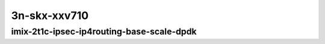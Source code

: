 
.. raw:: latex

    \clearpage

.. raw:: html

    <script type="text/javascript">

        function getDocHeight(doc) {
            doc = doc || document;
            var body = doc.body, html = doc.documentElement;
            var height = Math.max( body.scrollHeight, body.offsetHeight,
                html.clientHeight, html.scrollHeight, html.offsetHeight );
            return height;
        }

        function setIframeHeight(id) {
            var ifrm = document.getElementById(id);
            var doc = ifrm.contentDocument? ifrm.contentDocument:
                ifrm.contentWindow.document;
            ifrm.style.visibility = 'hidden';
            ifrm.style.height = "10px"; // reset to minimal height ...
            // IE opt. for bing/msn needs a bit added or scrollbar appears
            ifrm.style.height = getDocHeight( doc ) + 4 + "px";
            ifrm.style.visibility = 'visible';
        }

    </script>

..
    ## 3n-skx-xxv710
    ### imix-?t?c-ipsec-ip4routing-base-scale-dpdk
    10ge2p1xxv710-ethip4ipsec4tnlsw-ip4base-int-aes256gcm-ndrpdr
    10ge2p1xxv710-ethip4ipsec4tnlsw-ip4base-int-aes128cbc-hmac512sha-ndrpdr
    10ge2p1xxv710-ethip4ipsec1000tnlsw-ip4base-int-aes256gcm-ndrpdr
    10ge2p1xxv710-ethip4ipsec1000tnlsw-ip4base-int-aes128cbc-hmac512sha-ndrpdr
    10ge2p1xxv710-ethip4ipsec10000tnlsw-ip4base-int-aes256gcm-ndrpdr
    10ge2p1xxv710-ethip4ipsec10000tnlsw-ip4base-int-aes128cbc-hmac512sha-ndrpdr

    Tests.Vpp.Perf.Crypto.25Ge2P1Xxv710-Ethip4Ipsec4Tnlsw-Ip4Base-Int-Aes256Gcm-Ndrpdr.IMIX-2t1c-ethip4ipsec4tnlsw-ip4base-int-aes256gcm-ndrpdr
    Tests.Vpp.Perf.Crypto.25Ge2P1Xxv710-Ethip4Ipsec4Tnlsw-Ip4Base-Int-Aes128Cbc-Hmac512Sha-Ndrpdr.IMIX-2t1c-ethip4ipsec4tnlsw-ip4base-int-aes128cbc-hmac512sha-ndrpdr
    Tests.Vpp.Perf.Crypto.25Ge2P1Xxv710-Ethip4Ipsec1000Tnlsw-Ip4Base-Int-Aes256Gcm-Ndrpdr.IMIX-2t1c-ethip4ipsec1000tnlsw-ip4base-int-aes256gcm-ndrpdr
    Tests.Vpp.Perf.Crypto.25Ge2P1Xxv710-Ethip4Ipsec1000Tnlsw-Ip4Base-Int-Aes128Cbc-Hmac512Sha-Ndrpdr.IMIX-2t1c-ethip4ipsec1000tnlsw-ip4base-int-aes128cbc-hmac512sha-ndrpdr
    Tests.Vpp.Perf.Crypto.25Ge2P1Xxv710-Ethip4Ipsec10000Tnlsw-Ip4Base-Int-Aes256Gcm-Ndrpdr.IMIX-2t1c-ethip4ipsec10000tnlsw-ip4base-int-aes256gcm-ndrpdr
    Tests.Vpp.Perf.Crypto.25Ge2P1Xxv710-Ethip4Ipsec10000Tnlsw-Ip4Base-Int-Aes128Cbc-Hmac512Sha-Ndrpdr.IMIX-2t1c-ethip4ipsec10000tnlsw-ip4base-int-aes128cbc-hmac512sha-ndrpdr

3n-skx-xxv710
~~~~~~~~~~~~~

imix-2t1c-ipsec-ip4routing-base-scale-dpdk
------------------------------------------

..
    .. raw:: html

        <center>
        <iframe id="01" onload="setIframeHeight(this.id)" width="700" frameborder="0" scrolling="no" src="../../_static/vpp/3n-skx-xxv710-imix-2t1c-ipsec-ip4routing-base-scale-dpdk-ndr.html"></iframe>
        <p><br></p>
        </center>

    .. raw:: latex

        \begin{figure}[H]
            \centering
                \graphicspath{{../_build/_static/vpp/}}
                \includegraphics[clip, trim=0cm 0cm 5cm 0cm, width=0.70\textwidth]{3n-skx-xxv710-imix-2t1c-ipsec-ip4routing-base-scale-dpdk-ndr}
                \label{fig:3n-skx-xxv710-imix-2t1c-ipsec-ip4routing-base-scale-dpdk-ndr}
        \end{figure}

    .. raw:: latex

        \clearpage

.. raw:: html

    <center>
    <iframe id="02" onload="setIframeHeight(this.id)" width="700" frameborder="0" scrolling="no" src="../../_static/vpp/3n-skx-xxv710-imix-2t1c-ipsec-ip4routing-base-scale-dpdk-pdr.html"></iframe>
    <p><br></p>
    </center>

.. raw:: latex

    \begin{figure}[H]
        \centering
            \graphicspath{{../_build/_static/vpp/}}
            \includegraphics[clip, trim=0cm 0cm 5cm 0cm, width=0.70\textwidth]{3n-skx-xxv710-imix-2t1c-ipsec-ip4routing-base-scale-dpdk-pdr}
            \label{fig:3n-skx-xxv710-imix-2t1c-ipsec-ip4routing-base-scale-dpdk-pdr}
    \end{figure}
